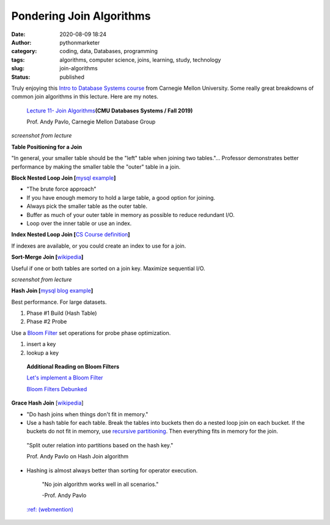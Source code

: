 Pondering Join Algorithms
#########################
:date: 2020-08-09 18:24
:author: pythonmarketer
:category: coding, data, Databases, programming
:tags: algorithms, computer science, joins, learning, study, technology
:slug: join-algorithms
:status: published

Truly enjoying this `Intro to Database Systems course <https://www.youtube.com/playlist?list=PLSE8ODhjZXjbohkNBWQs_otTrBTrjyohi>`__ from Carnegie Mellon University. Some really great breakdowns of common join algorithms in this lecture. Here are my notes.

   `Lecture 11- Join Algorithms  <https://www.youtube.com/watch?v=nUwT7PEQ49o&list=PLSE8ODhjZXjbohkNBWQs_otTrBTrjyohi&index=11>`__\ **(CMU Databases Systems / Fall 2019)**

   Prof. Andy Pavlo, Carnegie Mellon Database Group

.. image:: https://pythonmarketer.files.wordpress.com/2020/08/join-algorithms.png
   :alt: Join Algorithms
   :class: alignnone size-full wp-image-4118
   :width: 747px
   :height: 404px

*screenshot from lecture*

**Table Positioning for a Join**

"In general, your smaller table should be the "left" table when joining two tables."... Professor demonstrates better performance by making the smaller table the "outer" table in a join.

**Block Nested Loop Join [**\ `mysql example <https://dev.mysql.com/doc/refman/5.7/en/nested-loop-joins.html#:~:text=A%20Block%20Nested%2DLoop%20(BNL,inner%20loops%20must%20be%20read.&text=The%20join_buffer_size%20system%20variable%20determines,used%20to%20process%20a%20query.>`__\ **]**

-  "The brute force approach"
-  If you have enough memory to hold a large table, a good option for joining.
-  Always pick the smaller table as the outer table.
-  Buffer as much of your outer table in memory as possible to reduce redundant I/O.
-  Loop over the inner table or use an index.

**Index Nested Loop Join [**\ `CS Course definition <https://www.cs.carleton.edu/faculty/dmusicant/cs347f03/proj3/>`__\ **]**

If indexes are available, or you could create an index to use for a join.

**Sort-Merge Join [**\ `wikipedia <https://en.wikipedia.org/wiki/Sort-merge_join>`__\ **]**

Useful if one or both tables are sorted on a join key. Maximize sequential I/O.

.. image:: https://pythonmarketer.files.wordpress.com/2020/08/sort-merge-join-1.png
   :alt: Sort - Merge Join
   :class: alignnone size-full wp-image-4121
   :width: 1731px
   :height: 855px

*screenshot from lecture*

**Hash Join [**\ `mysql blog example <https://mysqlserverteam.com/hash-join-in-mysql-8/#:~:text=Hash%20join%20is%20a%20way,inputs%20can%20fit%20in%20memory.>`__\ **]**

Best performance. For large datasets.

#. Phase #1 Build (Hash Table)
#. Phase #2 Probe

Use a `Bloom Filter  <https://en.wikipedia.org/wiki/Bloom_filter>`__ set operations for probe phase optimization.

#. insert a key
#. lookup a key

..

   **Additional Reading on Bloom Filters**

   `Let's implement a Bloom Filter <https://onatm.dev/2020/08/10/let-s-implement-a-bloom-filter/>`__

   `Bloom Filters Debunked <https://gopiandcode.uk/logs/log-bloomfilters-debunked.html>`__

**Grace Hash Join** [`wikipedia <https://en.wikipedia.org/wiki/Hash_join#Grace_hash_join>`__]

-  "Do hash joins when things don't fit in memory."
-  Use a hash table for each table. Break the tables into buckets then do a nested loop join on each bucket. If the buckets do not fit in memory, use `recursive partitioning <https://en.wikipedia.org/wiki/Recursive_partitioning#:~:text=Recursive%20partitioning%20is%20a%20statistical,on%20several%20dichotomous%20independent%20variables.>`__. Then everything fits in memory for the join.

..

   "Split outer relation into partitions based on the hash key."

   Prof. Andy Pavlo on Hash Join algorithm

-  Hashing is almost always better than sorting for operator execution.

..

   "No join algorithm works well in all scenarios."

   -Prof. Andy Pavlo


 `:ref: (webmention) <https://webmention.rocks/update/1>`__

